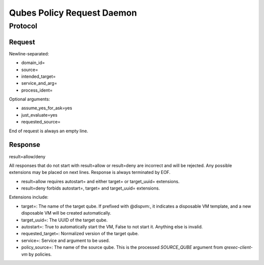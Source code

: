 Qubes Policy Request Daemon
===========================

Protocol
^^^^^^^^

Request
-------

Newline-separated:

- domain_id=
- source=
- intended_target=
- service_and_arg=
- process_ident=

Optional arguments:

- assume_yes_for_ask=yes
- just_evaluate=yes
- requested_source=

End of request is always an empty line.

Response
--------

result=allow/deny

All responses that do not start with result=allow or result=deny are incorrect and will be rejected.
Any possible extensions may be placed on next lines.
Response is always terminated by EOF.

- result=allow requires autostart= and either target= or target_uuid= extensions.
- result=deny forbids autostart=, target= and target_uuid= extensions.

Extensions include:

- target=: The name of the target qube. If prefixed with @dispvm:, it indicates a disposable VM template, and a new disposable VM will be created automatically.
- target_uuid=: The UUID of the target qube.
- autostart=: True to automatically start the VM, False to not start it. Anything else is invalid.
- requested_target=: Normalized version of the target qube.
- service=: Service and argument to be used.
- policy_source=: The name of the source qube. This is the processed `SOURCE_QUBE` argument from `qrexec-client-vm` by policies.
